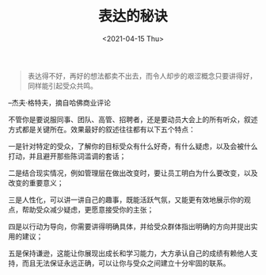 #+TITLE: 表达的秘诀
#+DATE: <2021-04-15 Thu>
#+HUGO_TAGS: 他山之石
#+begin_quote
  表达得不好，再好的想法都卖不出去，而令人却步的艰涩概念只要讲得好，同样能引起受众共鸣。
#+end_quote

--杰夫·格特夫，摘自哈佛商业评论

不管你是要说服同事、团队、高管、招聘者，还是要动员大会上的所有听众，叙述方式都是关键所在。效果最好的叙述往往都有以下五个特点：

一是针对特定的受众，了解你的目标受众有什么好奇，有什么疑虑，以及会被什么打动，并且避开那些陈词滥调的套话；

二是结合现实情况，例如管理层在做出改变时，要让员工明白为什么要改变，以及改变的重要意义；

三是人性化，可以讲一讲自己的趣事，既能活跃气氛，又能更有效地展示你的观点，帮助受众减少疑虑，更愿意接受你的主张；

四是以行动为导向，你需要讲得明确具体，并给受众群体指出明确的方向并提出实用的建议；

五是保持谦逊，这能让你展现出成长和学习能力，大方承认自己的成绩有赖他人支持，而且无法保证永远正确，可以让你与受众之间建立十分牢固的联系。
